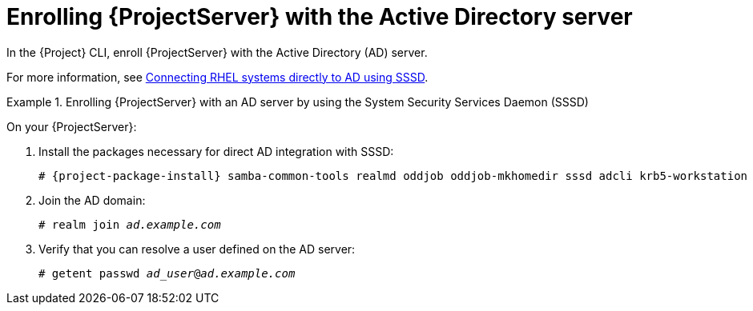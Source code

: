 [id="Enrolling_Server_with_the_AD_Server_{context}"]
= Enrolling {ProjectServer} with the Active Directory server

In the {Project} CLI, enroll {ProjectServer} with the Active Directory (AD) server.

For more information, see link:https://docs.redhat.com/en/documentation/red_hat_enterprise_linux/8/html-single/integrating_rhel_systems_directly_with_windows_active_directory/index#connecting-rhel-systems-directly-to-ad-using-sssd_integrating-rhel-systems-directly-with-active-directory[Connecting RHEL systems directly to AD using SSSD].

.Enrolling {ProjectServer} with an AD server by using the System Security Services Daemon (SSSD)
====
On your {ProjectServer}:

. Install the packages necessary for direct AD integration with SSSD:
+
[options="nowrap", subs="+quotes,verbatim,attributes"]
----
# {project-package-install} samba-common-tools realmd oddjob oddjob-mkhomedir sssd adcli krb5-workstation
----
+
. Join the AD domain:
+
[options="nowrap", subs="+quotes,verbatim,attributes"]
----
# realm join _ad.example.com_
----
+
. Verify that you can resolve a user defined on the AD server:
+
[options="nowrap", subs="+quotes,verbatim,attributes"]
----
# getent passwd _ad_user_@_ad.example.com_
----
====

